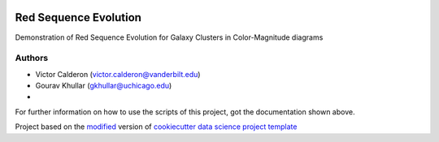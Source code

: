 |RTD| |License| |Issues|

.. _main_title:
************************************************************************
Red Sequence Evolution
************************************************************************

Demonstration of Red Sequence Evolution for Galaxy Clusters in Color-Magnitude diagrams

.. _authors:

=======
Authors
=======

* Victor Calderon (`victor.calderon@vanderbilt.edu <mailto:victor.calderon@vanderbilt.edu>`_)
* Gourav Khullar (`gkhullar@uchicago.edu <mailto:gkhullar@uchicago.edu>`_)
* 

For further information on how to use the scripts of this project,
got the documentation shown above.





.. ----------------------------------------------------------------------------

Project based on the `modified <https://github.com/vcalderon2009/cookiecutter-data-science-vc>`_  version of
`cookiecutter data science project template <https://drivendata.github.io/cookiecutter-data-science/>`_ 


.. |Issues| image:: https://img.shields.io/github/issues/vcalderon2009/Red_Sequence_Evolution.svg
   :target: https://github.com/vcalderon2009/Red_Sequence_Evolution/issues
   :alt: Open Issues

.. |RTD| image:: https://readthedocs.org/projects/red-sequence-evolution/badge/?version=latest
   :target: http://red-sequence-evolution.rtfd.io/en/latest/
   :alt: Documentation Status


.. |License| image:: https://img.shields.io/badge/License-BSD%203--Clause-blue.svg
   :target: https://github.com/vcalderon2009/Red_Sequence_Evolution/blob/master/LICENSE.rst
   :alt: Project License































